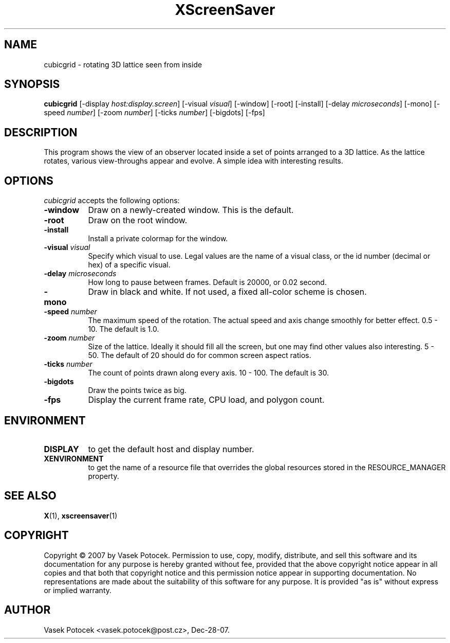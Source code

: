 .TH XScreenSaver 1 "Dec-28-07" "X Version 11"
.SH NAME
cubicgrid - rotating 3D lattice seen from inside
.SH SYNOPSIS
.B cubicgrid
[\-display \fIhost:display.screen\fP]
[\-visual \fIvisual\fP]
[\-window]
[\-root]
[\-install]
[\-delay \fImicroseconds\fP]
[\-mono]
[\-speed \fInumber\fP]
[\-zoom \fInumber\fP]
[\-ticks \fInumber\fP]
[\-bigdots]
[\-fps]
.SH DESCRIPTION
This program shows the view of an observer located inside a set of points 
arranged to a 3D lattice.  As the lattice rotates, various view-throughs appear 
and evolve.  A simple idea with interesting results.
.SH OPTIONS
.I cubicgrid
accepts the following options:
.TP 8
.B \-window
Draw on a newly-created window.  This is the default.
.TP 8
.B \-root
Draw on the root window.
.TP 8
.B \-install
Install a private colormap for the window.
.TP 8
.B \-visual \fIvisual\fP\fP
Specify which visual to use.  Legal values are the name of a visual class,
or the id number (decimal or hex) of a specific visual.
.TP 8
.B \-delay \fImicroseconds\fP
How long to pause between frames.  Default is 20000, or 0.02 second.
.TP 8
.B \-mono
Draw in black and white.  If not used, a fixed all-color scheme is chosen.
.TP 8
.B \-speed \fInumber\fP
The maximum speed of the rotation.  The actual speed and axis change smoothly 
for better effect.  0.5 - 10.  The default is 1.0.
.TP 8
.B \-zoom \fInumber\fP
Size of the lattice.  Ideally it should fill all the screen, but one may find 
other values also interesting.  5 - 50.  The default of 20 should do for common 
screen aspect ratios.
.TP 8
.B \-ticks \fInumber\fP
The count of points drawn along every axis.  10 - 100.  The default is 30.
.TP 8
.B \-bigdots
Draw the points twice as big.
.TP 8
.B \-fps
Display the current frame rate, CPU load, and polygon count.
.SH ENVIRONMENT
.PP
.TP 8
.B DISPLAY
to get the default host and display number.
.TP 8
.B XENVIRONMENT
to get the name of a resource file that overrides the global resources
stored in the RESOURCE_MANAGER property.
.SH SEE ALSO
.BR X (1),
.BR xscreensaver (1)
.SH COPYRIGHT
Copyright \(co 2007 by Vasek Potocek.  Permission to use, copy, modify, 
distribute, and sell this software and its documentation for any purpose is 
hereby granted without fee, provided that the above copyright notice appear in 
all copies and that both that copyright notice and this permission notice
appear in supporting documentation.  No representations are made about the 
suitability of this software for any purpose.  It is provided "as is" without
express or implied warranty.
.SH AUTHOR
Vasek Potocek <vasek.potocek@post.cz>, Dec-28-07.
